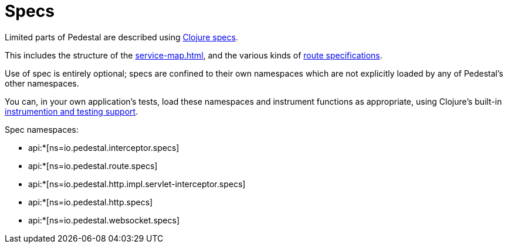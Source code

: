= Specs

Limited parts of Pedestal are described using
link:https://clojure.org/guides/spec[Clojure specs].

This includes the structure of the
xref:service-map.adoc[], and the various kinds of
xref:routing-quick-reference.adoc[route specifications].

Use of spec is entirely optional; specs are confined to their own namespaces
which are not explicitly loaded by any of Pedestal's other namespaces.

You can, in your own application's tests, load these namespaces and instrument functions as appropriate,
using Clojure's built-in
link:https://clojure.org/guides/spec#_instrumentation_and_testing[instrumention and testing support].

Spec namespaces:

* api:*[ns=io.pedestal.interceptor.specs]
* api:*[ns=io.pedestal.route.specs]
* api:*[ns=io.pedestal.http.impl.servlet-interceptor.specs]
* api:*[ns=io.pedestal.http.specs]
* api:*[ns=io.pedestal.websocket.specs]




